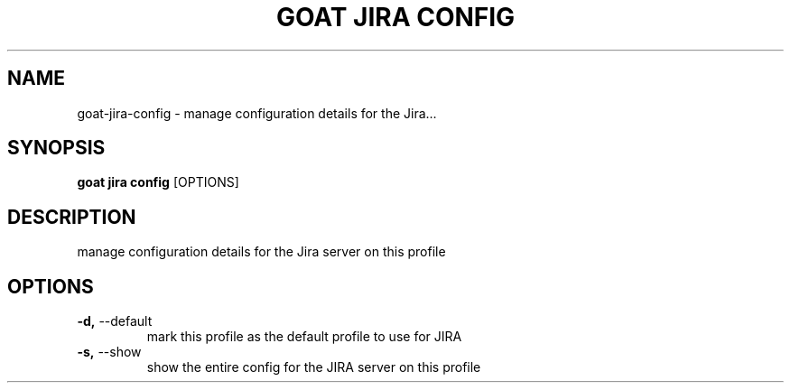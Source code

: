 .TH "GOAT JIRA CONFIG" "1" "2023-09-21" "2023.9.20.2226" "goat jira config Manual"
.SH NAME
goat\-jira\-config \- manage configuration details for the Jira...
.SH SYNOPSIS
.B goat jira config
[OPTIONS]
.SH DESCRIPTION
manage configuration details for the Jira server on this profile
.SH OPTIONS
.TP
\fB\-d,\fP \-\-default
mark this profile as the default profile to use for JIRA
.TP
\fB\-s,\fP \-\-show
show the entire config for the JIRA server on this profile
